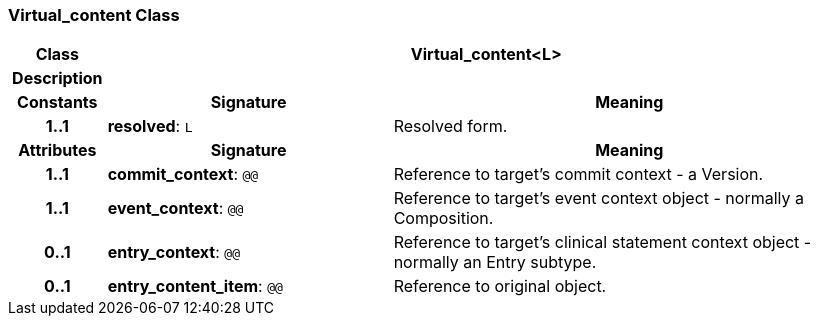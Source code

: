 === Virtual_content Class

[cols="^1,3,5"]
|===
h|*Class*
2+^h|*Virtual_content<L>*

h|*Description*
2+a|

h|*Constants*
^h|*Signature*
^h|*Meaning*

h|*1..1*
|*resolved*: `L`
a|Resolved form.
h|*Attributes*
^h|*Signature*
^h|*Meaning*

h|*1..1*
|*commit_context*: `@@`
a|Reference to target's commit context - a Version.

h|*1..1*
|*event_context*: `@@`
a|Reference to target's event context object - normally a Composition.

h|*0..1*
|*entry_context*: `@@`
a|Reference to target's clinical statement context object - normally an Entry subtype.

h|*0..1*
|*entry_content_item*: `@@`
a|Reference to original object.
|===
